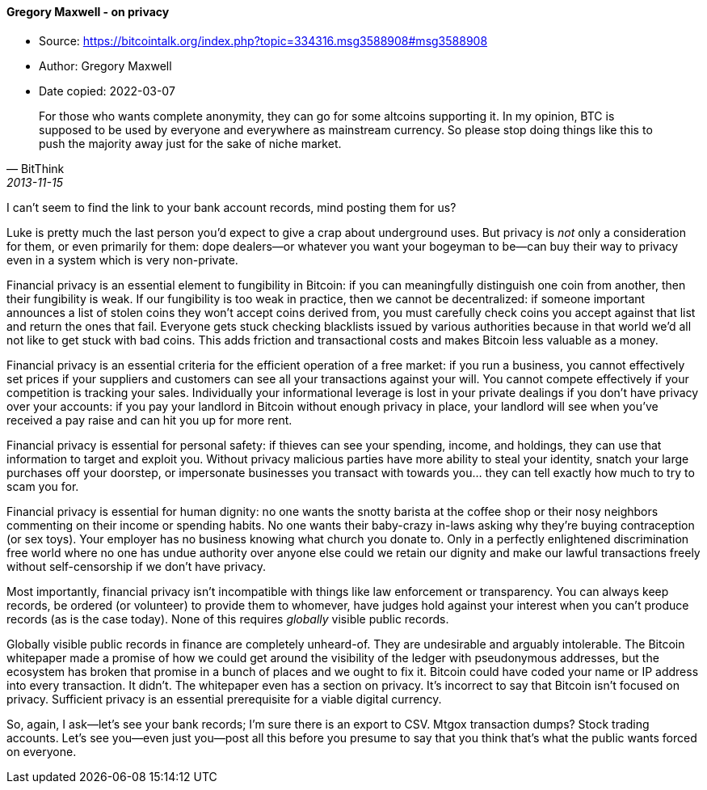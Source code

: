 ==== Gregory Maxwell - on privacy

****

* Source: https://bitcointalk.org/index.php?topic=334316.msg3588908#msg3588908
* Author: Gregory Maxwell
* Date copied: 2022-03-07
****

[quote, BitThink, 2013-11-15]
____
For those who wants complete anonymity, they can go for some altcoins supporting it. In my opinion, BTC is supposed to be used by everyone and everywhere as mainstream currency. So please stop doing things like this to push the majority away just for the sake of niche market.
____

I can't seem to find the link to your bank account records, mind posting them for us?

Luke is pretty much the last person you'd expect to give a crap about underground uses. But privacy is _not_ only a consideration for them, or even primarily for them: dope dealers—or whatever you want your bogeyman to be—can buy their way to privacy even in a system which is very non-private.

Financial privacy is an essential element to fungibility in Bitcoin: if you can meaningfully distinguish one coin from another, then their fungibility is weak. If our fungibility is too weak in practice, then we cannot be decentralized: if someone important announces a list of stolen coins they won't accept coins derived from, you must carefully check coins you accept against that list and return the ones that fail.  Everyone gets stuck checking blacklists issued by various authorities because in that world we'd all not like to get stuck with bad coins. This adds friction and transactional costs and makes Bitcoin less valuable as a money.

Financial privacy is an essential criteria for the efficient operation of a free market: if you run a business, you cannot effectively set prices if your suppliers and customers can see all your transactions against your will. You cannot compete effectively if your competition is tracking your sales.  Individually your informational leverage is lost in your private dealings if you don't have privacy over your accounts: if you pay your landlord in Bitcoin without enough privacy in place, your landlord will see when you've received a pay raise and can hit you up for more rent.

Financial privacy is essential for personal safety: if thieves can see your spending, income, and holdings, they can use that information to target and exploit you. Without privacy malicious parties have more ability to steal your identity, snatch your large purchases off your doorstep, or impersonate businesses you transact with towards you... they can tell exactly how much to try to scam you for.

Financial privacy is essential for human dignity: no one wants the snotty barista at the coffee shop or their nosy neighbors commenting on their income or spending habits. No one wants their baby-crazy in-laws asking why they're buying contraception (or sex toys). Your employer has no business knowing what church you donate to. Only in a perfectly enlightened discrimination free world where no one has undue authority over anyone else could we retain our dignity and make our lawful transactions freely without self-censorship if we don't have privacy.

Most importantly, financial privacy isn't incompatible with things like law enforcement or transparency. You can always keep records, be ordered (or volunteer) to provide them to whomever, have judges hold against your interest when you can't produce records (as is the case today).  None of this requires _globally_ visible public records.

Globally visible public records in finance are completely unheard-of. They are undesirable and arguably intolerable. The Bitcoin whitepaper made a promise of how we could get around the visibility of the ledger with pseudonymous addresses, but the ecosystem has broken that promise in a bunch of places and we ought to fix it. Bitcoin could have coded your name or IP address into every transaction. It didn't. The whitepaper even has a section on privacy. It's incorrect to say that Bitcoin isn't focused on privacy. Sufficient privacy is an essential prerequisite for a viable digital currency.

So, again, I ask—let's see your bank records; I'm sure there is an export to CSV.  Mtgox transaction dumps? Stock trading accounts. Let's see you—even just you—post all this before you presume to say that you think that's what the public wants forced on everyone.
